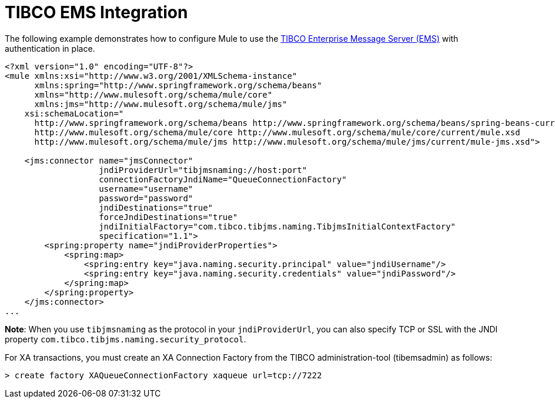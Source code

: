 = TIBCO EMS Integration
:keywords: tibco, ems

The following example demonstrates how to configure Mule to use the http://www.tibco.com/software/enterprise_backbone/enterprisemessageservice.jsp[TIBCO Enterprise Message Server (EMS)] with authentication in place.

[source,xml, linenums]
----
<?xml version="1.0" encoding="UTF-8"?>
<mule xmlns:xsi="http://www.w3.org/2001/XMLSchema-instance"
      xmlns:spring="http://www.springframework.org/schema/beans"
      xmlns="http://www.mulesoft.org/schema/mule/core"
      xmlns:jms="http://www.mulesoft.org/schema/mule/jms"
    xsi:schemaLocation="
      http://www.springframework.org/schema/beans http://www.springframework.org/schema/beans/spring-beans-current.xsd
      http://www.mulesoft.org/schema/mule/core http://www.mulesoft.org/schema/mule/core/current/mule.xsd
      http://www.mulesoft.org/schema/mule/jms http://www.mulesoft.org/schema/mule/jms/current/mule-jms.xsd">
 
    <jms:connector name="jmsConnector"
                   jndiProviderUrl="tibjmsnaming://host:port"
                   connectionFactoryJndiName="QueueConnectionFactory"
                   username="username"
                   password="password"
                   jndiDestinations="true"
                   forceJndiDestinations="true"
                   jndiInitialFactory="com.tibco.tibjms.naming.TibjmsInitialContextFactory"
                   specification="1.1">
        <spring:property name="jndiProviderProperties">
            <spring:map>
                <spring:entry key="java.naming.security.principal" value="jndiUsername"/>
                <spring:entry key="java.naming.security.credentials" value="jndiPassword"/>
            </spring:map>
        </spring:property>
    </jms:connector>
...
----

*Note*: When you use `tibjmsnaming` as the protocol in your `jndiProviderUrl`, you can also specify TCP or SSL with the JNDI property `com.tibco.tibjms.naming.security_protocol`.

For XA transactions, you must create an XA Connection Factory from the TIBCO administration-tool (tibemsadmin) as follows:

[source]
----
> create factory XAQueueConnectionFactory xaqueue url=tcp://7222
----
